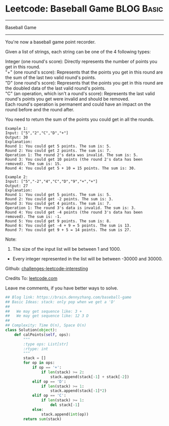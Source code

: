 * Leetcode: Baseball Game                                              :BLOG:Basic:
#+STARTUP: showeverything
#+OPTIONS: toc:nil \n:t ^:nil creator:nil d:nil
:PROPERTIES:
:type:     #game, #stack, #codetemplate
:END:
---------------------------------------------------------------------
Baseball Game
---------------------------------------------------------------------
You're now a baseball game point recorder.

Given a list of strings, each string can be one of the 4 following types:

Integer (one round's score): Directly represents the number of points you get in this round.
"+" (one round's score): Represents that the points you get in this round are the sum of the last two valid round's points.
"D" (one round's score): Represents that the points you get in this round are the doubled data of the last valid round's points.
"C" (an operation, which isn't a round's score): Represents the last valid round's points you get were invalid and should be removed.
Each round's operation is permanent and could have an impact on the round before and the round after.

You need to return the sum of the points you could get in all the rounds.
#+BEGIN_EXAMPLE
Example 1:
Input: ["5","2","C","D","+"]
Output: 30
Explanation: 
Round 1: You could get 5 points. The sum is: 5.
Round 2: You could get 2 points. The sum is: 7.
Operation 1: The round 2's data was invalid. The sum is: 5.  
Round 3: You could get 10 points (the round 2's data has been removed). The sum is: 15.
Round 4: You could get 5 + 10 = 15 points. The sum is: 30.
#+END_EXAMPLE

#+BEGIN_EXAMPLE
Example 2:
Input: ["5","-2","4","C","D","9","+","+"]
Output: 27
Explanation: 
Round 1: You could get 5 points. The sum is: 5.
Round 2: You could get -2 points. The sum is: 3.
Round 3: You could get 4 points. The sum is: 7.
Operation 1: The round 3's data is invalid. The sum is: 3.  
Round 4: You could get -4 points (the round 3's data has been removed). The sum is: -1.
Round 5: You could get 9 points. The sum is: 8.
Round 6: You could get -4 + 9 = 5 points. The sum is 13.
Round 7: You could get 9 + 5 = 14 points. The sum is 27.
#+END_EXAMPLE

Note:
1. The size of the input list will be between 1 and 1000.
- Every integer represented in the list will be between -30000 and 30000.

Github: [[url-external:https://github.com/DennyZhang/challenges-leetcode-interesting/tree/master/baseball-game][challenges-leetcode-interesting]]

Credits To: [[url-external:https://leetcode.com/problems/baseball-game/description/][leetcode.com]]

Leave me comments, if you have better ways to solve.

#+BEGIN_SRC python
## Blog link: https://brain.dennyzhang.com/baseball-game
## Basic Ideas: stack: only pop when we get a 'D'
##
##   We may get sequence like: 3 +
##   We may get sequence like: 12 3 D
##
## Complexity: Time O(n), Space O(n)
class Solution(object):
    def calPoints(self, ops):
        """
        :type ops: List[str]
        :rtype: int
        """
        stack = []
        for op in ops:
            if op == '+':
                if len(stack) >= 2:
                    stack.append(stack[-1] + stack[-2])
            elif op == 'D':
                if len(stack) >= 1:
                    stack.append(stack[-1]*2)
            elif op == 'C':
                if len(stack) >= 1:
                    del stack[-1]
            else:
                stack.append(int(op))
        return sum(stack)
#+END_SRC
